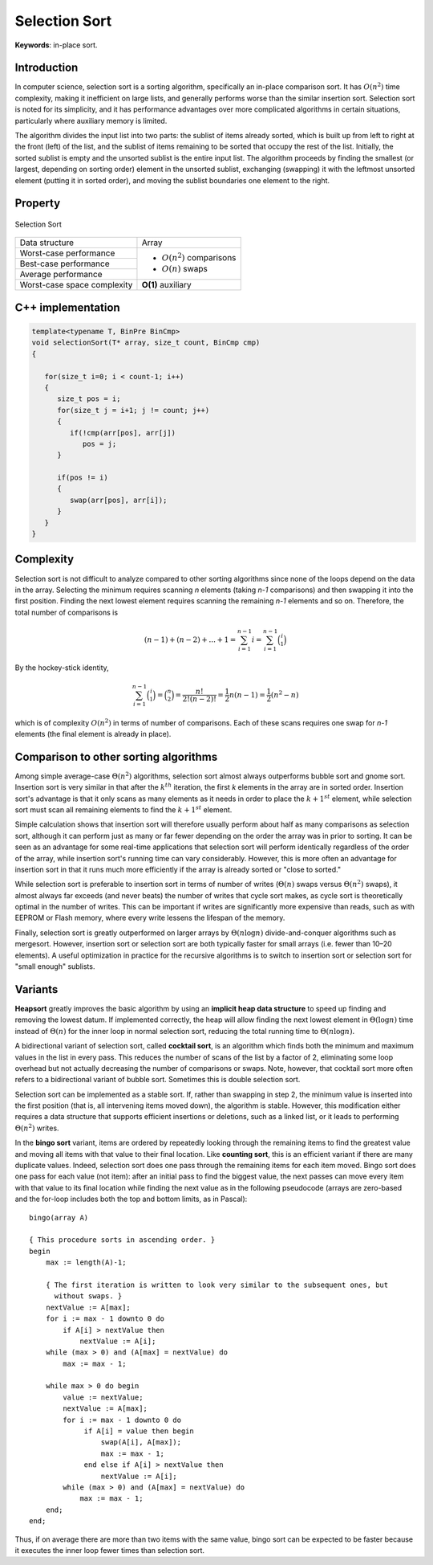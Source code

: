 **************
Selection Sort
**************

**Keywords**: in-place sort.

Introduction
============

In computer science, selection sort is a sorting algorithm, specifically an in-place 
comparison sort. It has :math:`O(n^2)` time complexity, making it inefficient on large 
lists, and generally performs worse than the similar insertion sort. Selection sort is 
noted for its simplicity, and it has performance advantages over more complicated 
algorithms in certain situations, particularly where auxiliary memory is limited.

The algorithm divides the input list into two parts: the sublist of items already sorted, 
which is built up from left to right at the front (left) of the list, and the sublist of 
items remaining to be sorted that occupy the rest of the list. Initially, the sorted sublist 
is empty and the unsorted sublist is the entire input list. The algorithm proceeds by finding 
the smallest (or largest, depending on sorting order) element in the unsorted sublist, exchanging 
(swapping) it with the leftmost unsorted element (putting it in sorted order), and moving the sublist 
boundaries one element to the right.


Property 
========

.. figure:: images/Selection_sort_animation.gif
   :align: center

   Selection Sort

+-----------------------------+------------------------------+
| Data structure              | Array                        |
+-----------------------------+------------------------------+
| Worst-case performance      |                              |
+-----------------------------+ - :math:`О(n^2)` comparisons +
| Best-case performance       |                              |
+-----------------------------+ - :math:`О(n)` swaps         +
| Average performance         |                              |
+-----------------------------+------------------------------+
| Worst-case space complexity | **O(1)** auxiliary           |
+-----------------------------+------------------------------+


C++ implementation
==================

.. code-block:: cpp

   template<typename T, BinPre BinCmp>
   void selectionSort(T* array, size_t count, BinCmp cmp)
   {

      for(size_t i=0; i < count-1; i++)
      {
         size_t pos = i;
         for(size_t j = i+1; j != count; j++)
         {
            if(!cmp(arr[pos], arr[j])
               pos = j;
         }

         if(pos != i)
         {
            swap(arr[pos], arr[i]);
         }
      }
   }


Complexity
==========

Selection sort is not difficult to analyze compared to other sorting algorithms 
since none of the loops depend on the data in the array. Selecting the minimum 
requires scanning *n* elements (taking *n-1* comparisons) and then swapping it 
into the first position. Finding the next lowest element requires scanning the 
remaining *n-1* elements and so on. Therefore, the total number of comparisons is

.. math::

   {(n-1)+(n-2)+...+1 = \sum_{i=1}^{n-1}i = \sum_{i=1}^{n-1}{\binom {i}{1}}}

By the hockey-stick identity,

.. math::

   { \sum_{i=1}^{n-1}{\binom {i}{1}} = {\binom {n}{2}} 
               = {\frac{n!}{2!(n-2)!}} = {\frac{1}{2}}n(n-1) 
               = {\frac{1}{2}}(n^{2}-n)}

which is of complexity :math:`O(n^{2})` in terms of number of comparisons. 
Each of these scans requires one swap for *n-1* elements (the final element 
is already in place).


Comparison to other sorting algorithms
======================================

Among simple average-case :math:`\Theta (n^2)` algorithms, selection sort almost 
always outperforms bubble sort and gnome sort. Insertion sort is very similar in 
that after the :math:`k^{th}` iteration, the first *k* elements in the array are 
in sorted order. Insertion sort's advantage is that it only scans as many elements 
as it needs in order to place the :math:`k + 1^{st}` element, while selection sort 
must scan all remaining elements to find the :math:`k + 1^{st}` element.

Simple calculation shows that insertion sort will therefore usually perform about 
half as many comparisons as selection sort, although it can perform just as many 
or far fewer depending on the order the array was in prior to sorting. It can be 
seen as an advantage for some real-time applications that selection sort will perform 
identically regardless of the order of the array, while insertion sort's running time 
can vary considerably. However, this is more often an advantage for insertion sort in 
that it runs much more efficiently if the array is already sorted or "close to sorted."

While selection sort is preferable to insertion sort in terms of number of writes 
(:math:`\Theta (n)` swaps versus :math:`\Theta (n^2)` swaps), it almost always far 
exceeds (and never beats) the number of writes that cycle sort makes, as cycle sort 
is theoretically optimal in the number of writes. This can be important if writes are 
significantly more expensive than reads, such as with EEPROM or Flash memory, where every 
write lessens the lifespan of the memory.

Finally, selection sort is greatly outperformed on larger arrays by :math:`\Theta (n \log{n})` 
divide-and-conquer algorithms such as mergesort. However, insertion sort or selection sort are 
both typically faster for small arrays (i.e. fewer than 10–20 elements). A useful optimization 
in practice for the recursive algorithms is to switch to insertion sort or selection sort for 
"small enough" sublists.


Variants
========

**Heapsort** greatly improves the basic algorithm by using an **implicit heap data structure** to 
speed up finding and removing the lowest datum. If implemented correctly, the heap will allow 
finding the next lowest element in :math:`\Theta (\log{n})` time instead of :math:`\Theta (n)` 
for the inner loop in normal selection sort, reducing the total running time to :math:`\Theta (n \log{n}).`

A bidirectional variant of selection sort, called **cocktail sort**, is an algorithm which finds 
both the minimum and maximum values in the list in every pass. This reduces the number of scans 
of the list by a factor of 2, eliminating some loop overhead but not actually decreasing the number 
of comparisons or swaps. Note, however, that cocktail sort more often refers to a bidirectional 
variant of bubble sort. Sometimes this is double selection sort.

Selection sort can be implemented as a stable sort. If, rather than swapping in step 2, the minimum 
value is inserted into the first position (that is, all intervening items moved down), the algorithm 
is stable. However, this modification either requires a data structure that supports efficient insertions 
or deletions, such as a linked list, or it leads to performing :math:`\Theta (n^2)` writes.

In the **bingo sort** variant, items are ordered by repeatedly looking through the remaining items to 
find the greatest value and moving all items with that value to their final location. Like **counting sort**, 
this is an efficient variant if there are many duplicate values. Indeed, selection sort does one pass 
through the remaining items for each item moved. Bingo sort does one pass for each value (not item): 
after an initial pass to find the biggest value, the next passes can move every item with that value 
to its final location while finding the next value as in the following pseudocode (arrays are zero-based 
and the for-loop includes both the top and bottom limits, as in Pascal)::

   bingo(array A)
   
   { This procedure sorts in ascending order. }
   begin
       max := length(A)-1;
   
       { The first iteration is written to look very similar to the subsequent ones, but
         without swaps. }
       nextValue := A[max];
       for i := max - 1 downto 0 do
           if A[i] > nextValue then
               nextValue := A[i];
       while (max > 0) and (A[max] = nextValue) do
           max := max - 1;
   
       while max > 0 do begin
           value := nextValue;
           nextValue := A[max];
           for i := max - 1 downto 0 do
                if A[i] = value then begin
                    swap(A[i], A[max]);
                    max := max - 1;
                end else if A[i] > nextValue then
                    nextValue := A[i];
           while (max > 0) and (A[max] = nextValue) do
               max := max - 1;
       end;
   end;

Thus, if on average there are more than two items with the same value, bingo sort can be expected 
to be faster because it executes the inner loop fewer times than selection sort.

